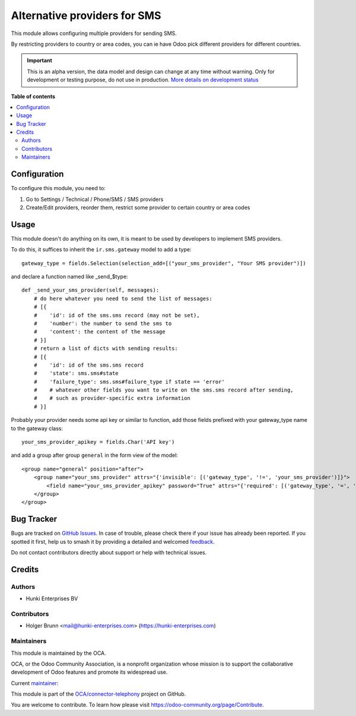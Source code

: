 =============================
Alternative providers for SMS
=============================

.. 
   !!!!!!!!!!!!!!!!!!!!!!!!!!!!!!!!!!!!!!!!!!!!!!!!!!!!
   !! This file is generated by oca-gen-addon-readme !!
   !! changes will be overwritten.                   !!
   !!!!!!!!!!!!!!!!!!!!!!!!!!!!!!!!!!!!!!!!!!!!!!!!!!!!
   !! source digest: sha256:211fd292e6cdc76561c38b96220576ac59ab58d5011a1ddfa7d5b7ef3bb13588
   !!!!!!!!!!!!!!!!!!!!!!!!!!!!!!!!!!!!!!!!!!!!!!!!!!!!

.. |badge1| image:: https://img.shields.io/badge/maturity-Alpha-red.png
    :target: https://odoo-community.org/page/development-status
    :alt: Alpha
.. |badge2| image:: https://img.shields.io/badge/licence-AGPL--3-blue.png
    :target: http://www.gnu.org/licenses/agpl-3.0-standalone.html
    :alt: License: AGPL-3
.. |badge3| image:: https://img.shields.io/badge/github-OCA%2Fconnector--telephony-lightgray.png?logo=github
    :target: https://github.com/OCA/connector-telephony/tree/16.0/sms_alternative_provider
    :alt: OCA/connector-telephony
.. |badge4| image:: https://img.shields.io/badge/weblate-Translate%20me-F47D42.png
    :target: https://translation.odoo-community.org/projects/connector-telephony-16-0/connector-telephony-16-0-sms_alternative_provider
    :alt: Translate me on Weblate
.. |badge5| image:: https://img.shields.io/badge/runboat-Try%20me-875A7B.png
    :target: https://runboat.odoo-community.org/builds?repo=OCA/connector-telephony&target_branch=16.0
    :alt: Try me on Runboat

|badge1| |badge2| |badge3| |badge4| |badge5|

This module allows configuring multiple providers for sending SMS.

By restricting providers to country or area codes, you can ie have Odoo
pick different providers for different countries.

.. IMPORTANT::
   This is an alpha version, the data model and design can change at any time without warning.
   Only for development or testing purpose, do not use in production.
   `More details on development status <https://odoo-community.org/page/development-status>`_

**Table of contents**

.. contents::
   :local:

Configuration
=============

To configure this module, you need to:

1. Go to Settings / Technical / Phone/SMS / SMS providers
2. Create/Edit providers, reorder them, restrict some provider to
   certain country or area codes

Usage
=====

This module doesn't do anything on its own, it is meant to be used by
developers to implement SMS providers.

To do this, it suffices to inherit the ``ir.sms.gateway`` model to add a
type:

::

   gateway_type = fields.Selection(selection_add=[("your_sms_provider", "Your SMS provider")])

and declare a function named like \_send\_$type:

::

   def _send_your_sms_provider(self, messages):
       # do here whatever you need to send the list of messages:
       # [{
       #    'id': id of the sms.sms record (may not be set),
       #    'number': the number to send the sms to
       #    'content': the content of the message
       # }]
       # return a list of dicts with sending results:
       # [{
       #    'id': id of the sms.sms record
       #    'state': sms.sms#state
       #    'failure_type': sms.sms#failure_type if state == 'error'
       #    # whatever other fields you want to write on the sms.sms record after sending,
       #    # such as provider-specific extra information
       # }]

Probably your provider needs some api key or similar to function, add
those fields prefixed with your gateway_type name to the gateway class:

::

   your_sms_provider_apikey = fields.Char('API key')

and add a group after group ``general`` in the form view of the model:

::

   <group name="general" position="after">
       <group name="your_sms_provider" attrs="{'invisible': [('gateway_type', '!=', 'your_sms_provider')]}">
           <field name="your_sms_provider_apikey" password="True" attrs="{'required': [('gateway_type', '=', 'your_sms_provider')]}" />
       </group>
   </group>

Bug Tracker
===========

Bugs are tracked on `GitHub Issues <https://github.com/OCA/connector-telephony/issues>`_.
In case of trouble, please check there if your issue has already been reported.
If you spotted it first, help us to smash it by providing a detailed and welcomed
`feedback <https://github.com/OCA/connector-telephony/issues/new?body=module:%20sms_alternative_provider%0Aversion:%2016.0%0A%0A**Steps%20to%20reproduce**%0A-%20...%0A%0A**Current%20behavior**%0A%0A**Expected%20behavior**>`_.

Do not contact contributors directly about support or help with technical issues.

Credits
=======

Authors
-------

* Hunki Enterprises BV

Contributors
------------

-  Holger Brunn <mail@hunki-enterprises.com>
   (https://hunki-enterprises.com)

Maintainers
-----------

This module is maintained by the OCA.

.. image:: https://odoo-community.org/logo.png
   :alt: Odoo Community Association
   :target: https://odoo-community.org

OCA, or the Odoo Community Association, is a nonprofit organization whose
mission is to support the collaborative development of Odoo features and
promote its widespread use.

.. |maintainer-hbrunn| image:: https://github.com/hbrunn.png?size=40px
    :target: https://github.com/hbrunn
    :alt: hbrunn

Current `maintainer <https://odoo-community.org/page/maintainer-role>`__:

|maintainer-hbrunn| 

This module is part of the `OCA/connector-telephony <https://github.com/OCA/connector-telephony/tree/16.0/sms_alternative_provider>`_ project on GitHub.

You are welcome to contribute. To learn how please visit https://odoo-community.org/page/Contribute.
